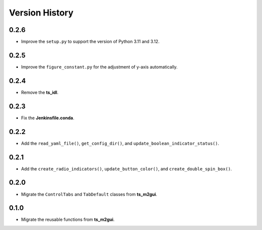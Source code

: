 .. py:currentmodule:: lsst.ts.guitool

.. _lsst.ts.guitool-version_history:

##################
Version History
##################

.. _lsst.ts.guitool-0.2.6:

-------------
0.2.6
-------------

* Improve the ``setup.py`` to support the version of Python 3.11 and 3.12.

.. _lsst.ts.guitool-0.2.5:

-------------
0.2.5
-------------

* Improve the ``figure_constant.py`` for the adjustment of y-axis automatically.

.. _lsst.ts.guitool-0.2.4:

-------------
0.2.4
-------------

* Remove the **ts_idl**.

.. _lsst.ts.guitool-0.2.3:

-------------
0.2.3
-------------

* Fix the **Jenkinsfile.conda**.

.. _lsst.ts.guitool-0.2.2:

-------------
0.2.2
-------------

* Add the ``read_yaml_file()``, ``get_config_dir()``, and ``update_boolean_indicator_status()``.

.. _lsst.ts.guitool-0.2.1:

-------------
0.2.1
-------------

* Add the ``create_radio_indicators()``, ``update_button_color()``, and ``create_double_spin_box()``.

.. _lsst.ts.guitool-0.2.0:

-------------
0.2.0
-------------

* Migrate the ``ControlTabs`` and ``TabDefault`` classes from **ts_m2gui**.

.. _lsst.ts.guitool-0.1.0:

-------------
0.1.0
-------------

* Migrate the reusable functions from **ts_m2gui**.
